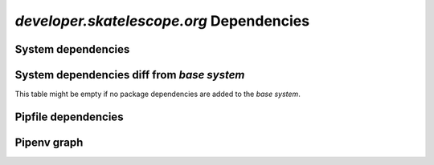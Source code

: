 *developer.skatelescope.org* Dependencies
---------------------------

System dependencies
===================

.. csv-table:: system_deps.csv
   :url: https://raw.githubusercontent.com/ska-telescope/dependencies-manager/master/dependencies/developer.skatelescope.org/system_deps.csv
   :header-rows: 1

System dependencies diff from *base system*
===========================================

This table might be empty if no package dependencies are added to the *base system*.

.. csv-table:: system_deps_diff.csv
   :url: https://raw.githubusercontent.com/ska-telescope/dependencies-manager/master/dependencies/developer.skatelescope.org/system_deps_diff.csv
   :header-rows: 1

Pipfile dependencies
====================

.. csv-table:: pipfile_deps.csv
   :url: https://raw.githubusercontent.com/ska-telescope/dependencies-manager/master/dependencies/developer.skatelescope.org/pipfile_deps.csv
   :header-rows: 1

Pipenv graph
============

.. csv-table:: pipenv_graph.csv
   :url: https://raw.githubusercontent.com/ska-telescope/dependencies-manager/master/dependencies/developer.skatelescope.org/pipenv_graph.csv
   :header-rows: 1
